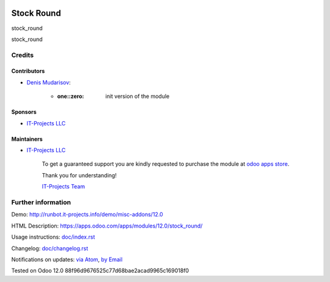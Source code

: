.. image:: https://img.shields.io/badge/license-LGPL--3-blue.png
   :target: https://www.gnu.org/licenses/lgpl
   :alt: License: LGPL-3

=============
 Stock Round
=============

stock_round

stock_round

Credits
=======

Contributors
------------
* `Denis Mudarisov <https://it-projects.info/team/trojikman>`__:

      * :one::zero: init version of the module

Sponsors
--------
* `IT-Projects LLC <https://it-projects.info>`__

Maintainers
-----------
* `IT-Projects LLC <https://it-projects.info>`__

      To get a guaranteed support
      you are kindly requested to purchase the module
      at `odoo apps store <https://apps.odoo.com/apps/modules/12.0/stock_round/>`__.

      Thank you for understanding!

      `IT-Projects Team <https://www.it-projects.info/team>`__

Further information
===================

Demo: http://runbot.it-projects.info/demo/misc-addons/12.0

HTML Description: https://apps.odoo.com/apps/modules/12.0/stock_round/

Usage instructions: `<doc/index.rst>`_

Changelog: `<doc/changelog.rst>`_

Notifications on updates: `via Atom <https://github.com/it-projects-llc/misc-addons/commits/12.0/stock_round.atom>`_, `by Email <https://blogtrottr.com/?subscribe=https://github.com/it-projects-llc/misc-addons/commits/12.0/stock_round.atom>`_

Tested on Odoo 12.0 88f96d9676525c77d68bae2acad9965c169018f0
